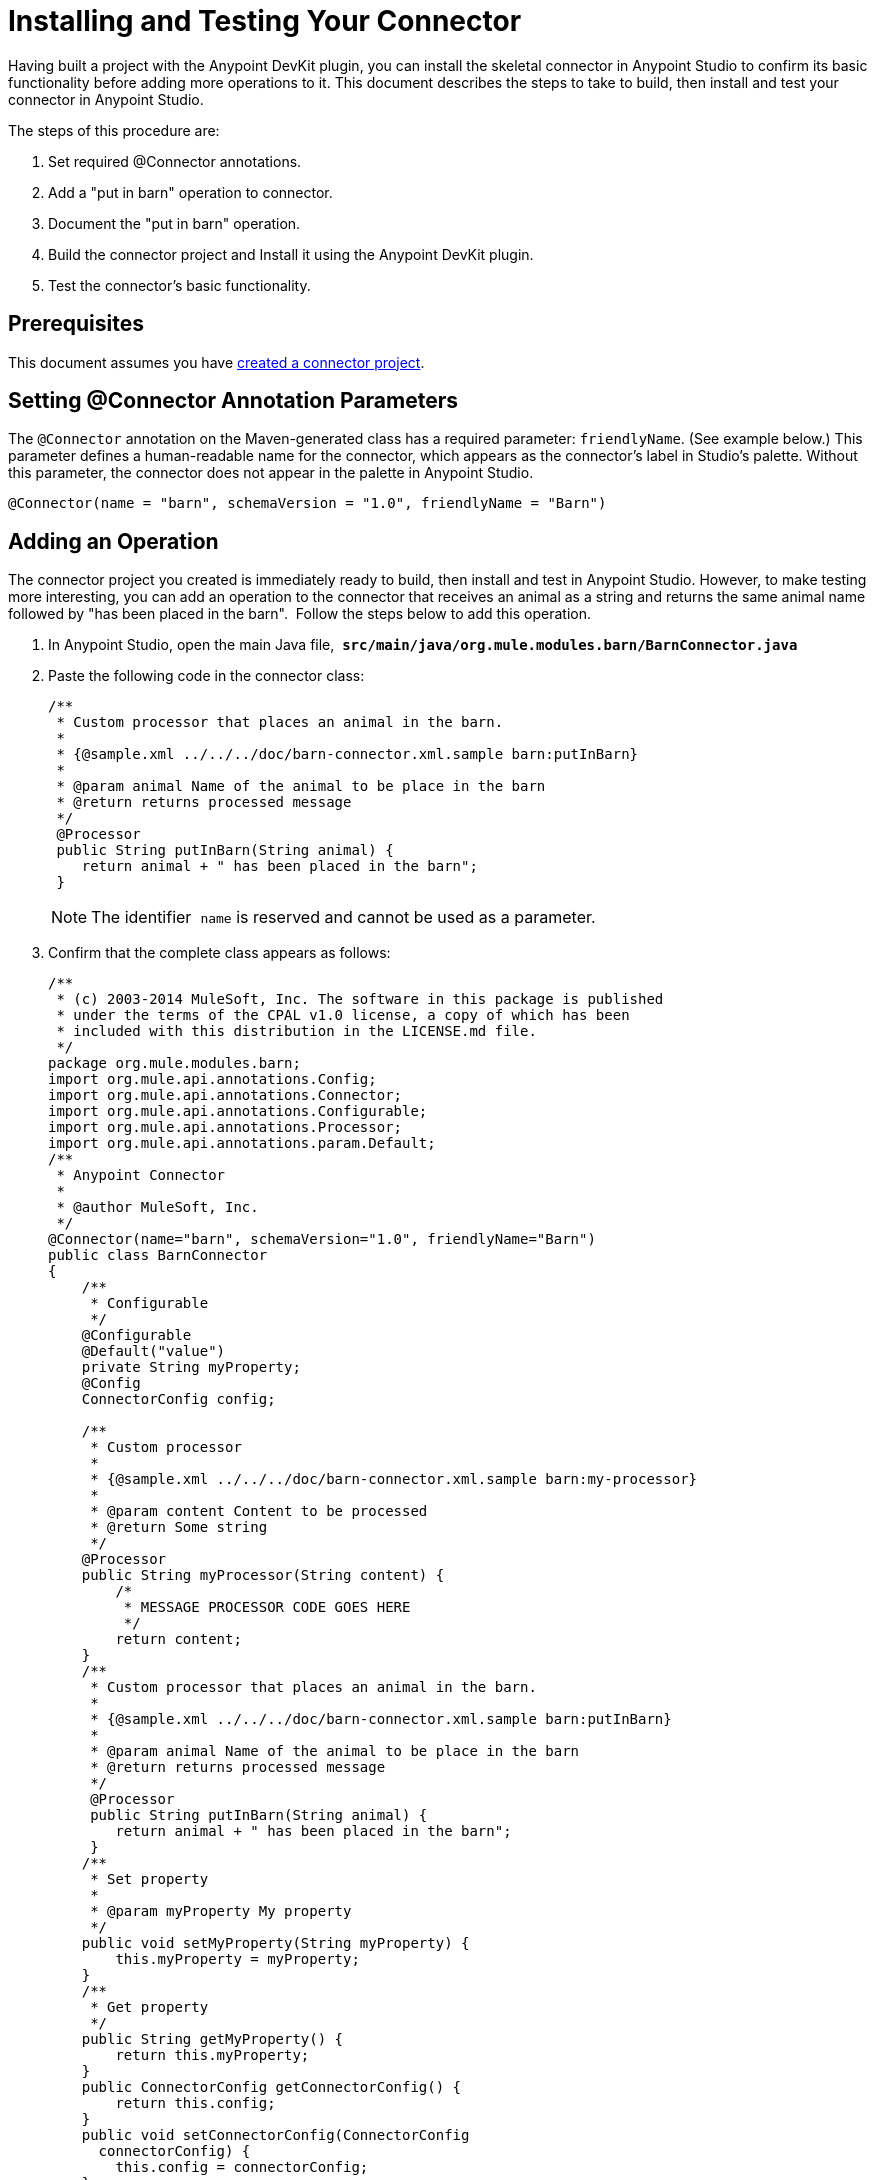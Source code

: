 = Installing and Testing Your Connector
:keywords: devkit, install, test, connector, connection strategy, connector config

Having built a project with the Anypoint DevKit plugin, you can install the skeletal connector in Anypoint Studio to confirm its basic functionality before adding more operations to it. This document describes the steps to take to build, then install and test your connector in Anypoint Studio.

The steps of this procedure are:

. Set required @Connector annotations.
. Add a "put in barn" operation to connector.
. Document the "put in barn" operation.
. Build the connector project and Install it using the Anypoint DevKit plugin.
. Test the connector's basic functionality.

== Prerequisites

This document assumes you have link:/anypoint-connector-devkit/v/3.8/creating-an-anypoint-connector-project[created a connector project]. 

== Setting @Connector Annotation Parameters

The `@Connector` annotation on the Maven-generated class has a required parameter: `friendlyName`. (See example below.) This parameter defines a human-readable name for the connector, which appears as the connector's label in Studio's palette. Without this parameter, the connector does not appear in the palette in Anypoint Studio. 

[source,java, linenums]
----
@Connector(name = "barn", schemaVersion = "1.0", friendlyName = "Barn")
----

== Adding an Operation

The connector project you created is immediately ready to build, then install and test in Anypoint Studio. However, to make testing more interesting, you can add an operation to the connector that receives an animal as a string and returns the same animal name followed by "has been placed in the barn".  Follow the steps below to add this operation.

. In Anypoint Studio, open the main Java file,  *`src/main/java/org.mule.modules.barn/BarnConnector.java`*
. Paste the following code in the connector class:
+
[source,java, linenums]
----
/**
 * Custom processor that places an animal in the barn.
 *
 * {@sample.xml ../../../doc/barn-connector.xml.sample barn:putInBarn}
 *
 * @param animal Name of the animal to be place in the barn
 * @return returns processed message
 */
 @Processor
 public String putInBarn(String animal) {
    return animal + " has been placed in the barn";
 }
----
+
[NOTE]
The identifier  `name` is reserved and cannot be used as a parameter.   
. Confirm that the complete class appears as follows:
+
[source,java, linenums]
----
/**
 * (c) 2003-2014 MuleSoft, Inc. The software in this package is published
 * under the terms of the CPAL v1.0 license, a copy of which has been
 * included with this distribution in the LICENSE.md file.
 */
package org.mule.modules.barn;
import org.mule.api.annotations.Config;
import org.mule.api.annotations.Connector;
import org.mule.api.annotations.Configurable;
import org.mule.api.annotations.Processor;
import org.mule.api.annotations.param.Default;
/**
 * Anypoint Connector
 *
 * @author MuleSoft, Inc.
 */
@Connector(name="barn", schemaVersion="1.0", friendlyName="Barn")
public class BarnConnector
{
    /**
     * Configurable
     */
    @Configurable
    @Default("value")
    private String myProperty;
    @Config
    ConnectorConfig config;

    /**
     * Custom processor
     *
     * {@sample.xml ../../../doc/barn-connector.xml.sample barn:my-processor}
     *
     * @param content Content to be processed
     * @return Some string
     */
    @Processor
    public String myProcessor(String content) {
        /*
         * MESSAGE PROCESSOR CODE GOES HERE
         */
        return content;
    }
    /**
     * Custom processor that places an animal in the barn.
     *
     * {@sample.xml ../../../doc/barn-connector.xml.sample barn:putInBarn}
     *
     * @param animal Name of the animal to be place in the barn
     * @return returns processed message
     */
     @Processor
     public String putInBarn(String animal) {
        return animal + " has been placed in the barn";
     }
    /**
     * Set property
     *
     * @param myProperty My property
     */
    public void setMyProperty(String myProperty) {
        this.myProperty = myProperty;
    }
    /**
     * Get property
     */
    public String getMyProperty() {
        return this.myProperty;
    }
    public ConnectorConfig getConnectorConfig() {
        return this.config;
    }
    public void setConnectorConfig(ConnectorConfig
      connectorConfig) {
        this.config = connectorConfig;
    }
}
----
+
. In Anypoint Studio, select `ConnectorConfig` in the code, and on a Mac press the CMD key, or in Windows, press the Ctrl key. The `ConnectorConfig.java` file opens and you can see the connection management implementation for this connector. 


=== Documenting the Operation

Because DevKit enforces proper documentation of all projects, you must provide at least one example of how to use each operation you add to a connector. 

. In your Anypoint Studio, open the file   `doc/barn-connector.xml.sample`  then paste the following snippet at the end:
+
[source,xml, linenums]
----
<!-- BEGIN_INCLUDE(barn:putInBarn) -->
    <barn:put-in-barn animal="#[map-payload:animal]" />
<!-- END_INCLUDE(barn:putInBarn) -->
----
. Confirm that the complete contents of the file appears as:
+
[source,xml, linenums]
----
<!-- BEGIN_INCLUDE(barn:myProcessor) -->
    <barn:my-processor content="#[map-payload:content]" />
<!-- END_INCLUDE(barn:myProcessor) -->

<!-- BEGIN_INCLUDE(barn:putInBarn) -->
    <barn:put-in-barn animal="#[map-payload:animal]" />
<!-- END_INCLUDE(barn:putInBarn) -->
----



== Building and Installing the Connector

At this point the connector is ready to be built and used for the first time. The DevKit plugin for Anypoint Studio automates the process of building the connector, running tests, and packaging it to be used in Anypoint Studio.  

To compile and install your connector, right-click your project and select *Anypoint Connector* > *Install or Update*. This is equivalent to running the command below from the command console from within the project folder:

[source,code,linenums]
----
mvn clean package
----

=== Installation from UpdateSite.zip

[NOTE]
====
After running the `mvn clean package` command:

. Go to *Help* > *Install New Software* +
. Click *Add*. Locate the `.zip` file/archive in which your connector is packaged.
. Ensure the connector appears in the central pane, and is selected. Click *Next*.
+
image:installing-and-testing-your-connector-in-studio-69499.png[]
+
. Again, ensure the connector is selected on the next screen. Click *Next*, accept the License(s), accept the terms and *Finish*.

The *Install or Update* feature can suggest automatic updates to your connector in Anypoint Studio.

====

For more information about how to package your connector, check link:/anypoint-connector-devkit/v/3.8/packaging-your-connector-for-release[Packaging Your Connector for Release].

== Testing the Connector

To see your new connector function, create, then run a Mule application which uses the Barn Connector. You can create the application using either the Studio Visual Editor or its XML Editor.

[tabs]
------
[tab,title="Studio Visual Editor"]
....

. Create a simple flow using an *HTTP* connector and your new *Barn Connector*. Use the default values configured in the HTTP endpoint (*port*: `8081`, *host*: `localhost`).
+
image:36BarnConnector.png[36BarnConnector]
+
. Select the connector to open the properties editor. Notice the parameters Studio makes available to the end user to configure. Configure the parameters according to the table below.
+
image:config1.png[config1]
+
[cols=",",options="header"]
|===
|Parameter |Value
|*Display Name* |`Barn`
|*Config Reference* |See next step
|*Operation* |Put In Barn
|*Animal* |`#[message.inboundProperties['animal']]` 
|===
+
. Click the plus sign next to the *Config Reference* field to create a new global element for your connector to use.
+
image:config.png[config]
+
. In the *My Property*, *Username*, and *Password* fields, enter any string as the value, then click *OK*. +
 +
image:global-elements.png[global-elements]
+
. Save, then run the project as a Mule Application (right-click project name, then select *Run As* > *Mule Application*).
. From a browser, navigate to `http://localhost:8081/?animal=Mule`
. The application returns the response in your browser (see below).
+
image:browser.png[browser]

....
[tab,title="XML"]
....

. Create a simple flow using an HTTP connector and your new `barn:config`. Configure the parameters of each element according to the code sample below.
+
[source,xml, linenums]
----
<mule xmlns:barn="http://www.mulesoft.org/schema/mule/barn"
    xmlns:http="http://www.mulesoft.org/schema/mule/http" xmlns="http://www.mulesoft.org/schema/mule/core"
    xmlns:doc="http://www.mulesoft.org/schema/mule/documentation"
    xmlns:spring="http://www.springframework.org/schema/beans" version="EE-3.6.0"
    xmlns:xsi="http://www.w3.org/2001/XMLSchema-instance"
    xsi:schemaLocation="http://www.springframework.org/schema/beans http://www.springframework.org/schema/beans/spring-beans-current.xsd
http://www.mulesoft.org/schema/mule/core http://www.mulesoft.org/schema/mule/core/current/mule.xsd
http://www.mulesoft.org/schema/mule/http http://www.mulesoft.org/schema/mule/http/current/mule-http.xsd
http://www.mulesoft.org/schema/mule/barn http://www.mulesoft.org/schema/mule/barn/current/mule-barn.xsd">

    <barn:config name="Barn" username="user" password="pass"
        myProperty="whatever you want" doc:name="Barn">
        <barn:connection-pooling-profile
            initialisationPolicy="INITIALISE_ONE" exhaustedAction="WHEN_EXHAUSTED_GROW" />
    </barn:config>

    <flow name="barntestFlow1" doc:name="barntestFlow1">
        <http:inbound-endpoint exchange-pattern="request-response"
            host="localhost" port="8081" doc:name="HTTP" />

        <barn:put-in-barn config-ref="Barn"
            animal="#[message.inboundProperties['animal']]" doc:name="Barn" />

    </flow>
</mule>
----
. Save, then run the project.
. From a browser, navigate to `http://localhost:8081/?animal=Mule`
. The application returns the response in your browser (see below).
+
image:browser.png[browser]

....
------

== See Also

* *NEXT STEP:* Implement link:/anypoint-connector-devkit/v/3.8/authentication[authentication] on your connector.
